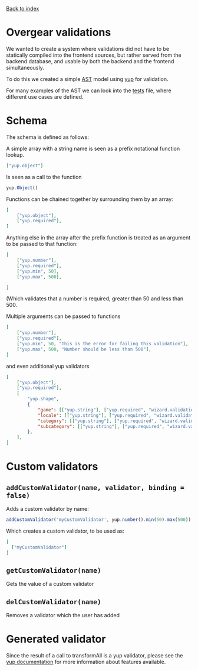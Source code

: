 [[Overgear][https://github.com/WASD-Team/documentation/blob/master/images/Overgear.png]]

[[https://github.com/WASD-Team/documentation/blob/master/README.md][Back to index]]

* Overgear validations

We wanted to create a system where validations did not have to be statically compiled into the frontend sources, but rather 
served from the backend database, and usable by both the backend and the frontend simultaneously.

To do this we created a simple [[https://en.wikipedia.org/wiki/Abstract_syntax_tree][AST]] model using [[https://github.com/jquense/yup][yup]] for validation.

For many examples of the AST we can look into the [[./source/tests/converter.test.js][tests]] file, where different use cases are defined.

* Schema

The schema is defined as follows:

A simple array with a string name is seen as a prefix notational function lookup.

#+BEGIN_SRC json
  ["yup.object"]
#+END_SRC

Is seen as a call to the function 
#+BEGIN_SRC javascript
  yup.Object()
#+END_SRC

Functions can be chained together by surrounding them by an array:

#+BEGIN_SRC json
  [
      ["yup.object"],
      ["yup.required"],
  ]
#+END_SRC

Anything else in the array after the prefix function is treated as an argument to be passed to that function:

#+BEGIN_SRC json
  [
      ["yup.number"],
      ["yup.required"],
      ["yup.min", 50],
      ["yup.max", 500],

  ]
#+END_SRC

(Which validates that a number is required, greater than 50 and less than 500.

Multiple arguments can be passed to functions

#+BEGIN_SRC json
  [
      ["yup.number"],
      ["yup.required"],
      ["yup.min", 50, "This is the error for failing this validation"],
      ["yup.max", 500, "Number should be less than 500"],
  ]
#+END_SRC

and even additional yup validators

#+BEGIN_SRC json
  [
      ["yup.object"],
      ["yup.required"],
      [
          "yup.shape",
          {
              "game": [["yup.string"], ["yup.required", "wizard.validations.is_required"]],
              "locale": [["yup.string"], ["yup.required", "wizard.validations.is_required"]],
              "category": [["yup.string"], ["yup.required", "wizard.validations.is_required"]],
              "subcategory": [["yup.string"], ["yup.required", "wizard.validations.is_required"]],
          },
      ],
  ]
#+END_SRC

* Custom validators
** ~addCustomValidator(name, validator, binding = false)~
Adds a custom validator by name:
#+BEGIN_SRC javascript
  addCustomValidator('myCustomValidator', yup.number().min(50).max(500))
#+END_SRC
Which creates a custom validator, to be used as:
#+BEGIN_SRC json
  [
    ["myCustomValidator"]
  ]
#+END_SRC
** ~getCustomValidator(name)~
Gets the value of a custom validator
** ~delCustomValidator(name)~
Removes a validator which the user has added

* Generated validator

Since the result of a call to transformAll is a yup validator, please see the [[https://github.com/jquense/yup][yup documentation]] for more information about features available.
